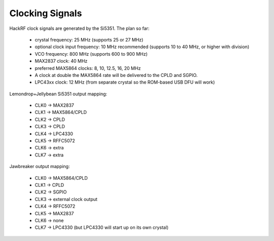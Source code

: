 ================================================
Clocking Signals
================================================



HackRF clock signals are generated by the Si5351. The plan so far:

    * crystal frequency: 25 MHz (supports 25 or 27 MHz)
    * optional clock input frequency: 10 MHz recommended (supports 10 to 40 MHz, or higher with division)
    * VCO frequency: 800 MHz (supports 600 to 900 MHz)
    * MAX2837 clock: 40 MHz
    * preferred MAX5864 clocks: 8, 10, 12.5, 16, 20 MHz
    * A clock at double the MAX5864 rate will be delivered to the CPLD and SGPIO.
    * LPC43xx clock: 12 MHz (from separate crystal so the ROM-based USB DFU will work)

Lemondrop+Jellybean Si5351 output mapping:

    * CLK0 -> MAX2837
    * CLK1 -> MAX5864/CPLD
    * CLK2 -> CPLD
    * CLK3 -> CPLD
    * CLK4 -> LPC4330
    * CLK5 -> RFFC5072
    * CLK6 -> extra
    * CLK7 -> extra

Jawbreaker output mapping:

    * CLK0 -> MAX5864/CPLD
    * CLK1 -> CPLD
    * CLK2 -> SGPIO
    * CLK3 -> external clock output
    * CLK4 -> RFFC5072
    * CLK5 -> MAX2837
    * CLK6 -> none
    * CLK7 -> LPC4330 (but LPC4330 will start up on its own crystal)

